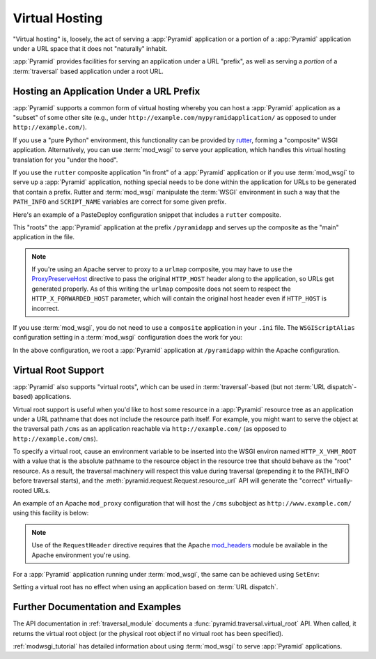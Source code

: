 .. index::
   single: virtual hosting

.. _vhosting_chapter:

Virtual Hosting
===============

"Virtual hosting" is, loosely, the act of serving a :app:`Pyramid` application
or a portion of a :app:`Pyramid` application under a URL space that it does not
"naturally" inhabit.

:app:`Pyramid` provides facilities for serving an application under a URL
"prefix", as well as serving a *portion* of a :term:`traversal` based
application under a root URL.

.. index::
   single: hosting an app under a prefix

Hosting an Application Under a URL Prefix
-----------------------------------------

:app:`Pyramid` supports a common form of virtual hosting whereby you can host a
:app:`Pyramid` application as a "subset" of some other site (e.g., under
``http://example.com/mypyramidapplication/`` as opposed to under
``http://example.com/``).

If you use a "pure Python" environment, this functionality can be provided by
`rutter <https://rutter.readthedocs.io/en/latest/>`_, forming a "composite"
WSGI application.  Alternatively, you can use :term:`mod_wsgi` to serve your
application, which handles this virtual hosting translation for you "under the
hood".

If you use the ``rutter`` composite application "in front" of a :app:`Pyramid`
application or if you use :term:`mod_wsgi` to serve up a :app:`Pyramid`
application, nothing special needs to be done within the application for URLs
to be generated that contain a prefix. Rutter and :term:`mod_wsgi`
manipulate the :term:`WSGI` environment in such a way that the ``PATH_INFO``
and ``SCRIPT_NAME`` variables are correct for some given prefix.

Here's an example of a PasteDeploy configuration snippet that includes a
``rutter`` composite.

.. code-block:: ini
    :linenos:

    [app:mypyramidapp]
    use = egg:mypyramidapp

    [composite:main]
    use = egg:rutter#urlmap
    /pyramidapp = mypyramidapp

This "roots" the :app:`Pyramid` application at the prefix ``/pyramidapp`` and
serves up the composite as the "main" application in the file.

.. note:: If you're using an Apache server to proxy to a ``urlmap``
   composite, you may have to use the `ProxyPreserveHost
   <http://httpd.apache.org/docs/2.2/mod/mod_proxy.html#proxypreservehost>`_
   directive to pass the original ``HTTP_HOST`` header along to the
   application, so URLs get generated properly.  As of this writing the
   ``urlmap`` composite does not seem to respect the ``HTTP_X_FORWARDED_HOST``
   parameter, which will contain the original host header even if ``HTTP_HOST``
   is incorrect.

If you use :term:`mod_wsgi`, you do not need to use a ``composite`` application
in your ``.ini`` file.  The ``WSGIScriptAlias`` configuration setting in a
:term:`mod_wsgi` configuration does the work for you:

.. code-block:: apache
    :linenos:

    WSGIScriptAlias /pyramidapp /Users/chrism/projects/modwsgi/env/pyramid.wsgi

In the above configuration, we root a :app:`Pyramid` application at
``/pyramidapp`` within the Apache configuration.

.. index::
   single: virtual root

.. _virtual_root_support:

Virtual Root Support
--------------------

:app:`Pyramid` also supports "virtual roots", which can be used in
:term:`traversal`-based (but not :term:`URL dispatch`-based) applications.

Virtual root support is useful when you'd like to host some resource in a
:app:`Pyramid` resource tree as an application under a URL pathname that does
not include the resource path itself.  For example, you might want to serve the
object at the traversal path ``/cms`` as an application reachable via
``http://example.com/`` (as opposed to ``http://example.com/cms``).

To specify a virtual root, cause an environment variable to be inserted into
the WSGI environ named ``HTTP_X_VHM_ROOT`` with a value that is the absolute
pathname to the resource object in the resource tree that should behave as the
"root" resource.  As a result, the traversal machinery will respect this value
during traversal (prepending it to the PATH_INFO before traversal starts), and
the :meth:`pyramid.request.Request.resource_url` API will generate the
"correct" virtually-rooted URLs.

An example of an Apache ``mod_proxy`` configuration that will host the ``/cms``
subobject as ``http://www.example.com/`` using this facility is below:

.. code-block:: apache
    :linenos:

    NameVirtualHost *:80

    <VirtualHost *:80>
      ServerName www.example.com
      RewriteEngine On
      RewriteRule ^/(.*) http://127.0.0.1:6543/$1 [L,P]
      ProxyPreserveHost on
      RequestHeader add X-Vhm-Root /cms
    </VirtualHost>

.. note:: Use of the ``RequestHeader`` directive requires that the Apache
   `mod_headers <http://httpd.apache.org/docs/2.2/mod/mod_headers.html>`_
   module be available in the Apache environment you're using.

For a :app:`Pyramid` application running under :term:`mod_wsgi`, the same can
be achieved using ``SetEnv``:

.. code-block:: apache
    :linenos:

    <Location />
      SetEnv HTTP_X_VHM_ROOT /cms
    </Location>

Setting a virtual root has no effect when using an application based on
:term:`URL dispatch`.

Further Documentation and Examples
----------------------------------

The API documentation in :ref:`traversal_module` documents a
:func:`pyramid.traversal.virtual_root` API.  When called, it returns the
virtual root object (or the physical root object if no virtual root has been
specified).

:ref:`modwsgi_tutorial` has detailed information about using :term:`mod_wsgi`
to serve :app:`Pyramid` applications.
